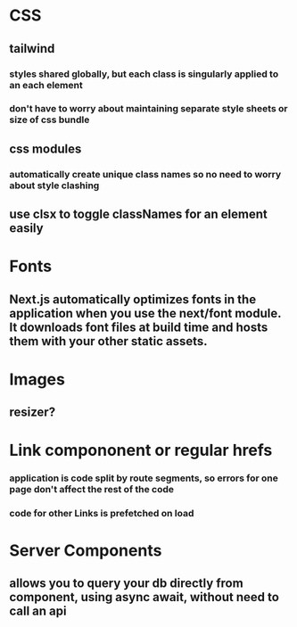 * CSS
** tailwind 
*** styles shared globally, but each class is singularly applied to an each element
*** don't have to worry about maintaining separate style sheets or size of css bundle
** css modules
*** automatically create unique class names so no need to worry about style clashing
** use clsx to toggle classNames for an element easily
   
* Fonts
** Next.js automatically optimizes fonts in the application when you use the next/font module. It downloads font files at build time and hosts them with your other static assets.
* Images
** resizer?
* Link compononent or regular hrefs
*** application is code split by route segments, so errors for one page don't affect the rest of the code
*** code for other Links is prefetched on load
* Server Components
** allows you to query your db directly from component, using async await, without need to call an api


